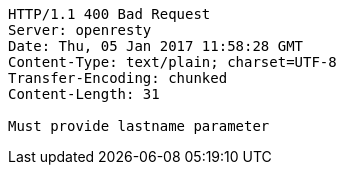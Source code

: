 [source,http,options="nowrap"]
----
HTTP/1.1 400 Bad Request
Server: openresty
Date: Thu, 05 Jan 2017 11:58:28 GMT
Content-Type: text/plain; charset=UTF-8
Transfer-Encoding: chunked
Content-Length: 31

Must provide lastname parameter
----